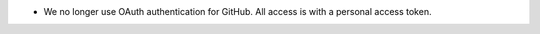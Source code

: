 .. A new scriv changelog fragment.

- We no longer use OAuth authentication for GitHub.  All access is with a
  personal access token.
